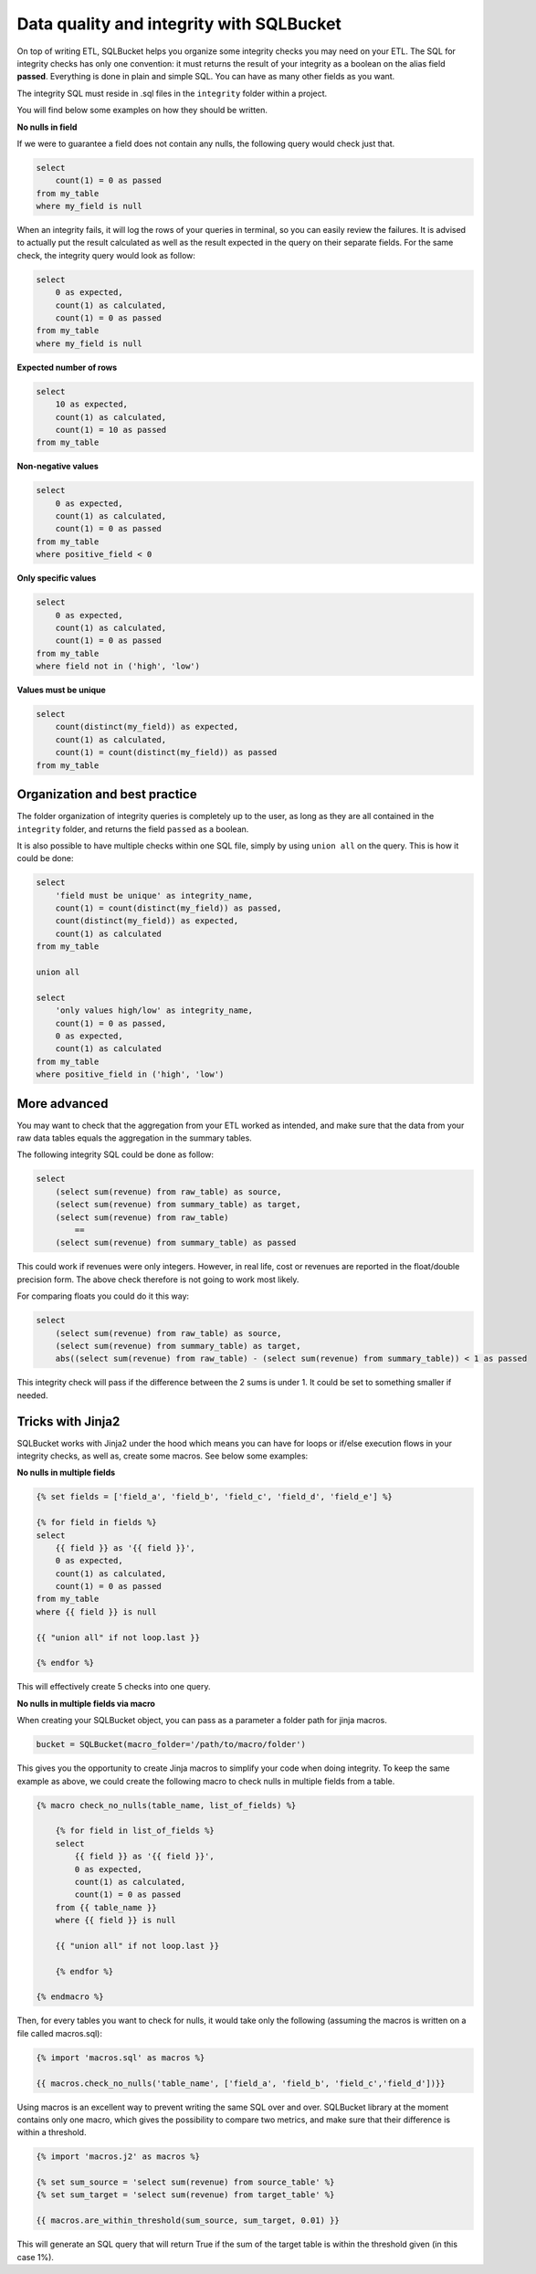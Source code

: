 Data quality and integrity with SQLBucket
=========================================


On top of writing ETL, SQLBucket helps you organize some integrity checks you
may need on your ETL. The SQL for integrity checks has only one convention: it
must returns the result of your integrity as a boolean on the alias field
**passed**. Everything is done in plain and simple SQL. You can have as many
other fields as you want.

The integrity SQL must reside in .sql files in the ``integrity`` folder within
a project.

You will find below some examples on how they should be written.


**No nulls in field**

If we were to guarantee a field does not contain any nulls, the following query
would check just that.

.. code-block:: sql

    select
        count(1) = 0 as passed
    from my_table
    where my_field is null


When an integrity fails, it will log the rows of your queries in terminal, so
you can easily review the failures. It is advised to actually put the result
calculated as well as the result expected in the query on their separate fields.
For the same check, the integrity query would look as follow:


.. code-block:: sql

    select
        0 as expected,
        count(1) as calculated,
        count(1) = 0 as passed
    from my_table
    where my_field is null


**Expected number of rows**

.. code-block:: sql

    select
        10 as expected,
        count(1) as calculated,
        count(1) = 10 as passed
    from my_table


**Non-negative values**

.. code-block:: sql

    select
        0 as expected,
        count(1) as calculated,
        count(1) = 0 as passed
    from my_table
    where positive_field < 0


**Only specific values**

.. code-block:: sql

    select
        0 as expected,
        count(1) as calculated,
        count(1) = 0 as passed
    from my_table
    where field not in ('high', 'low')


**Values must be unique**

.. code-block:: sql

    select
        count(distinct(my_field)) as expected,
        count(1) as calculated,
        count(1) = count(distinct(my_field)) as passed
    from my_table



Organization and best practice
------------------------------

The folder organization of integrity queries is completely up to the user, as
long as they are all contained in the ``integrity`` folder, and returns the
field ``passed`` as a boolean.

It is also possible to have multiple checks within one SQL file, simply
by using ``union all`` on the query. This is how it could be done:


.. code-block:: sql

    select
        'field must be unique' as integrity_name,
        count(1) = count(distinct(my_field)) as passed,
        count(distinct(my_field)) as expected,
        count(1) as calculated
    from my_table

    union all

    select
        'only values high/low' as integrity_name,
        count(1) = 0 as passed,
        0 as expected,
        count(1) as calculated
    from my_table
    where positive_field in ('high', 'low')



More advanced
-------------

You may want to check that the aggregation from your ETL worked as intended,
and make sure that the data from your raw data tables equals the aggregation
in the summary tables.

The following integrity SQL could be done as follow:

.. code-block:: sql

    select
        (select sum(revenue) from raw_table) as source,
        (select sum(revenue) from summary_table) as target,
        (select sum(revenue) from raw_table)
            ==
        (select sum(revenue) from summary_table) as passed

This could work if revenues were only integers. However, in real life, cost or
revenues are reported in the float/double precision form. The above check
therefore is not going to work most likely.

For comparing floats you could do it this way:

.. code-block:: sql

    select
        (select sum(revenue) from raw_table) as source,
        (select sum(revenue) from summary_table) as target,
        abs((select sum(revenue) from raw_table) - (select sum(revenue) from summary_table)) < 1 as passed

This integrity check will pass if the difference between the 2 sums is under 1.
It could be set to something smaller if needed.


Tricks with Jinja2
------------------

SQLBucket works with Jinja2 under the hood which means you can have for loops
or if/else execution flows in your integrity checks, as well as, create some
macros. See below some examples:

**No nulls in multiple fields**

.. code-block:: sql

    {% set fields = ['field_a', 'field_b', 'field_c', 'field_d', 'field_e'] %}

    {% for field in fields %}
    select
        {{ field }} as '{{ field }}',
        0 as expected,
        count(1) as calculated,
        count(1) = 0 as passed
    from my_table
    where {{ field }} is null

    {{ "union all" if not loop.last }}

    {% endfor %}

This will effectively create 5 checks into one query.


**No nulls in multiple fields via macro**

When creating your SQLBucket object, you can pass as a parameter a folder path
for jinja macros.

.. code-block:: python

    bucket = SQLBucket(macro_folder='/path/to/macro/folder')

This gives you the opportunity to create Jinja macros to simplify your code
when doing integrity. To keep the same example as above, we could create the
following macro to check nulls in multiple fields from a table.


.. code-block:: jinja

    {% macro check_no_nulls(table_name, list_of_fields) %}

        {% for field in list_of_fields %}
        select
            {{ field }} as '{{ field }}',
            0 as expected,
            count(1) as calculated,
            count(1) = 0 as passed
        from {{ table_name }}
        where {{ field }} is null

        {{ "union all" if not loop.last }}

        {% endfor %}

    {% endmacro %}


Then, for every tables you want to check for nulls, it would take only the
following (assuming the macros is written on a file called macros.sql):


.. code-block:: jinja

    {% import 'macros.sql' as macros %}

    {{ macros.check_no_nulls('table_name', ['field_a', 'field_b', 'field_c','field_d'])}}


Using macros is an excellent way to prevent writing the same SQL over and over.
SQLBucket library at the moment contains only one macro, which gives the
possibility to compare two metrics, and make sure that their difference is
within a threshold.



.. code-block:: jinja

    {% import 'macros.j2' as macros %}

    {% set sum_source = 'select sum(revenue) from source_table' %}
    {% set sum_target = 'select sum(revenue) from target_table' %}

    {{ macros.are_within_threshold(sum_source, sum_target, 0.01) }}


This will generate an SQL query that will return True if the sum of the target
table is within the threshold given (in this case 1%).

